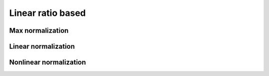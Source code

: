.. _linear_ratio_based:

=============
Linear ratio based
=============



Max normalization
=======================


Linear normalization
=======================

Nonlinear normalization
=======================
